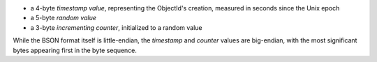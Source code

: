 - a 4-byte *timestamp value*, representing the ObjectId's creation,
  measured in seconds since the Unix epoch

- a 5-byte *random value*

- a 3-byte *incrementing counter*, initialized to a random value

While the BSON format itself is little-endian, the *timestamp* and
*counter* values are big-endian, with the most significant bytes
appearing first in the byte sequence.
